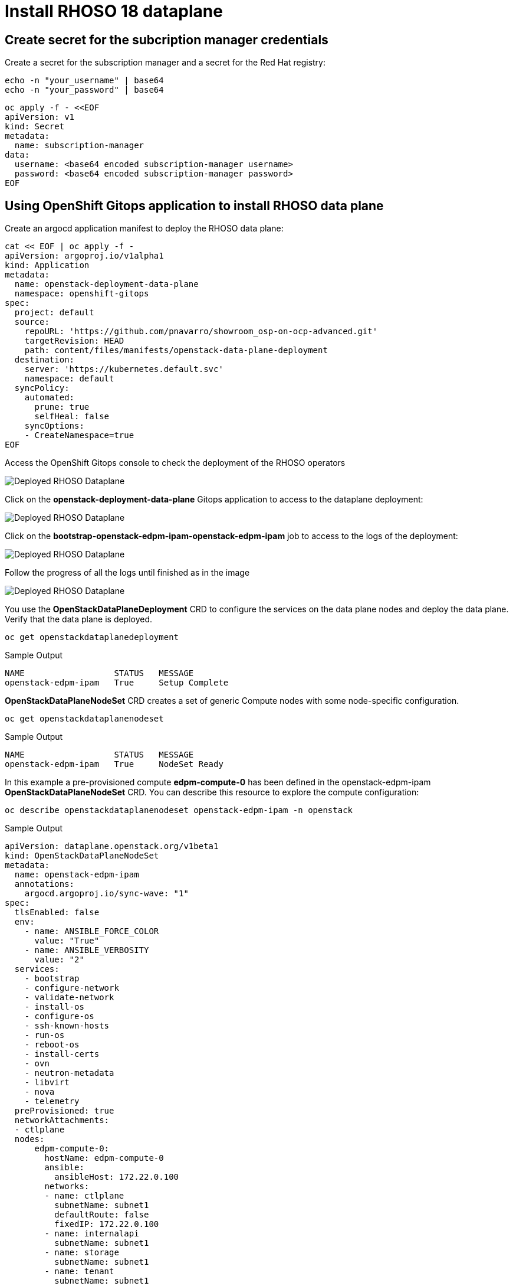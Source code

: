 = Install RHOSO 18 dataplane

== Create secret for the subcription manager credentials

Create a secret for the subscription manager and a secret for the Red Hat registry:

[source,bash,role=execute]
----
echo -n "your_username" | base64
echo -n "your_password" | base64
----

[source,bash,role=execute]
----
oc apply -f - <<EOF
apiVersion: v1
kind: Secret
metadata:
  name: subscription-manager
data:
  username: <base64 encoded subscription-manager username>
  password: <base64 encoded subscription-manager password>
EOF
----


== Using OpenShift Gitops application to install RHOSO data plane

Create an argocd application manifest to deploy the RHOSO data plane:

[source,bash,role=execute]
----
cat << EOF | oc apply -f -
apiVersion: argoproj.io/v1alpha1
kind: Application
metadata:
  name: openstack-deployment-data-plane
  namespace: openshift-gitops
spec:
  project: default
  source:
    repoURL: 'https://github.com/pnavarro/showroom_osp-on-ocp-advanced.git'
    targetRevision: HEAD
    path: content/files/manifests/openstack-data-plane-deployment
  destination:
    server: 'https://kubernetes.default.svc'
    namespace: default
  syncPolicy:
    automated:
      prune: true
      selfHeal: false
    syncOptions:
    - CreateNamespace=true
EOF
----
Access the OpenShift Gitops console to check the deployment of the RHOSO operators

image::6_deploy_rhoso_dataplane.png[Deployed RHOSO Dataplane]

Click on the *openstack-deployment-data-plane* Gitops application to access to the dataplane deployment:

image::7_inspect_jobs_data_plane.png[Deployed RHOSO Dataplane]

Click on the *bootstrap-openstack-edpm-ipam-openstack-edpm-ipam* job to access to the logs of the deployment:

image::8_details_job.png[Deployed RHOSO Dataplane]

Follow the progress of all the logs until finished as in the image

image::9_all_jobs_finished.png[Deployed RHOSO Dataplane]

You use the *OpenStackDataPlaneDeployment* CRD to configure the services on the data plane nodes and deploy the data plane. Verify that the data plane is deployed.

[source,bash,role=execute]
----
oc get openstackdataplanedeployment
----
.Sample Output
[source,bash]
----
NAME                  STATUS   MESSAGE
openstack-edpm-ipam   True     Setup Complete
----

*OpenStackDataPlaneNodeSet* CRD creates a set of generic Compute nodes with some node-specific configuration.

[source,bash,role=execute]
----
oc get openstackdataplanenodeset
----

.Sample Output
[source,bash]
----
NAME                  STATUS   MESSAGE
openstack-edpm-ipam   True     NodeSet Ready
----

In this example a pre-provisioned compute *edpm-compute-0* has been defined in the openstack-edpm-ipam *OpenStackDataPlaneNodeSet* CRD. You can describe this resource to explore the compute configuration:

[source,bash,role=execute]
----
oc describe openstackdataplanenodeset openstack-edpm-ipam -n openstack
----
.Sample Output
[source,bash]
----
apiVersion: dataplane.openstack.org/v1beta1
kind: OpenStackDataPlaneNodeSet
metadata:
  name: openstack-edpm-ipam
  annotations:
    argocd.argoproj.io/sync-wave: "1"
spec:
  tlsEnabled: false
  env:
    - name: ANSIBLE_FORCE_COLOR
      value: "True"
    - name: ANSIBLE_VERBOSITY
      value: "2"
  services:
    - bootstrap
    - configure-network
    - validate-network
    - install-os
    - configure-os
    - ssh-known-hosts
    - run-os
    - reboot-os
    - install-certs
    - ovn
    - neutron-metadata
    - libvirt
    - nova
    - telemetry
  preProvisioned: true
  networkAttachments:
  - ctlplane
  nodes:
      edpm-compute-0:
        hostName: edpm-compute-0
        ansible:
          ansibleHost: 172.22.0.100
        networks:
        - name: ctlplane
          subnetName: subnet1
          defaultRoute: false
          fixedIP: 172.22.0.100
        - name: internalapi
          subnetName: subnet1
        - name: storage
          subnetName: subnet1
        - name: tenant
          subnetName: subnet1
        - name: external
          subnetName: subnet1
  nodeTemplate:
    ansibleSSHPrivateKeySecret: dataplane-ansible-ssh-private-key-secret
    ansible:
      ansibleUser: root
      ansibleVars:
         edpm_network_config_template: |
          ---
          {% set mtu_list = [ctlplane_mtu] %}
          {% for network in nodeset_networks %}
          {{ mtu_list.append(lookup('vars', networks_lower[network] ~ '_mtu')) }}
          {%- endfor %}
          {% set min_viable_mtu = mtu_list | max %}
          network_config:
          - type: ovs_bridge
            name: {{ neutron_physical_bridge_name }}
            mtu: {{ min_viable_mtu }}
            use_dhcp: false
            dns_servers: {{ ctlplane_dns_nameservers }}
            domain: {{ dns_search_domains }}
            addresses:
            - ip_netmask: {{ ctlplane_ip }}/{{ ctlplane_cidr }}
            routes: {{ ctlplane_host_routes }}
            members:
            - type: interface
              name: nic1
              mtu: {{ min_viable_mtu }}
              # force the MAC address of the bridge to this interface
              primary: true
          {% for network in nodeset_networks if network != 'external' %}
            - type: vlan
              mtu: {{ lookup('vars', networks_lower[network] ~ '_mtu') }}
              vlan_id: {{ lookup('vars', networks_lower[network] ~ '_vlan_id') }}
              addresses:
              - ip_netmask:
                  {{ lookup('vars', networks_lower[network] ~ '_ip') }}/{{ lookup('vars', networks_lower[network] ~ '_cidr') }}
              routes: {{ lookup('vars', networks_lower[network] ~ '_host_routes') }}
          {% endfor %}
          {% if 'external' in nodeset_networks %}
          - type: ovs_bridge
            name: br-ex
            dns_servers: {{ ctlplane_dns_nameservers }}
            domain: {{ dns_search_domains }}
            use_dhcp: false
            members:
            - type: interface
              name: nic2
              mtu: 1500
              primary: true
            routes:
            - ip_netmask: 0.0.0.0/0
              next_hop: {{ external_gateway_ip | default('192.168.123.1') }}
            addresses:
            - ip_netmask: {{ external_ip }}/{{ external_cidr }}
          {% endif %}
         edpm_network_config_hide_sensitive_logs: false
          #
          # These vars are for the network config templates themselves and are
          # considered EDPM network defaults (for all computes).
         ctlplane_host_routes: []
         ctlplane_subnet_cidr: 24
         dns_search_domains: aio.example.com
         ctlplane_vlan_id: 1
         ctlplane_mtu: 1500
         external_mtu: 1500
         external_vlan_id: 44
         external_cidr: '24'
         external_host_routes: []
         internalapi_mtu: 1500
         internalapi_vlan_id: 20
         internalapi_cidr: '24'
         internalapi_host_routes: []
         storage_mtu: 1500
         storage_vlan_id: 21
         storage_cidr: '24'
         storage_host_routes: []
         tenant_mtu: 1500
         tenant_vlan_id: 22
         tenant_cidr: '24'
         tenant_host_routes: []
         neutron_physical_bridge_name: br-osp
         # name of the first network interface on the compute node:
         neutron_public_interface_name: eth0
         # edpm_nodes_validation
         edpm_nodes_validation_validate_controllers_icmp: false
         edpm_nodes_validation_validate_gateway_icmp: false
         gather_facts: false
         enable_debug: false
         edpm_sshd_allowed_ranges: ['172.22.0.0/16']
         edpm_podman_buildah_login: true
         edpm_container_registry_logins:
          registry.redhat.io:
            6340056|osp-on-ocp-lb1374: "eyJhbGciOiJSUzUxMiJ9.eyJzdWIiOiI1Y2EzM2NjNGY4NWM0MmZmYTI3YmU5Y2UyMWI3M2JjMCJ9.GAxgg6Ht2oCS8zxHdwQw9kSD6RHeQOWYaDOcnQB5RElewQKvZmcNWi-YJdInJ5iXTE9r9tGVIN7fhFJL7f-hhL1PK2RVzZHD8qyfkMWcCEF5GUvp8rDX4GDrSkqjpUD44teWYkOy9Nb-3pOGzRIC7qs88uSxMz7hfil4I_HmjF4AAPIi4j3QZhp0lqrXzzf7vt6NLlizDFa2XTcPf_vQqReFu3A_5iWfy8XmLlC7QIixeVv2IE-ahRqM_UDCf5Dg3n2WpYvmP5jcSPFOLoT7sMimyeaPBna793boiX2swmeGHQ23tx1nFavCUavGv_cDRAvzVXCJ2NROTJ5unHiN7CXEbzm4Rg-65tY4D0YynTU8L6t0gYtXYYY9_wi1xNs-cShAmCMh1ySJn9nBcq4ydvH7eQnhSEvoK0bPsN_vWJCgOQBQyOdpTfRMU6piAy9H1zJ0KzsSzuKSS8fX0m9oN7narZPl34DTiEUTDeW8_SS6vJjHr_Q9O_X4mVeeQhH2ocN_4M9R6A89tmQ2jObuWm-cu1Yk-G6FSPUONhsoC_99nQnICS4mAuCWWDHxFY61hIrreVZBSH053MgfSaG2sqTb26MkxKWx-TP1sx18pb1xmo4IQEwILIbLlSPA3vafbrbQO5RQcm3UYKtYwev0vAlL5taXiTuLEyPscdzv0Sc"
         edpm_bootstrap_command: |
           subscription-manager register --org="6340056"  --activationkey="openinfra"
           sudo subscription-manager release --set=9.4
           sudo subscription-manager repos --disable=*
           sudo subscription-manager repos --enable=rhel-9-for-x86_64-baseos-eus-rpms --enable=rhel-9-for-x86_64-appstream-eus-rpms --enable=rhel-9-for-x86_64-highavailability-eus-rpms --enable=fast-datapath-for-rhel-9-x86_64-rpms --enable=rhoso-18.0-for-rhel-9-x86_64-rpms --enable=rhceph-7-tools-for-rhel-9-x86_64-rpms
----

